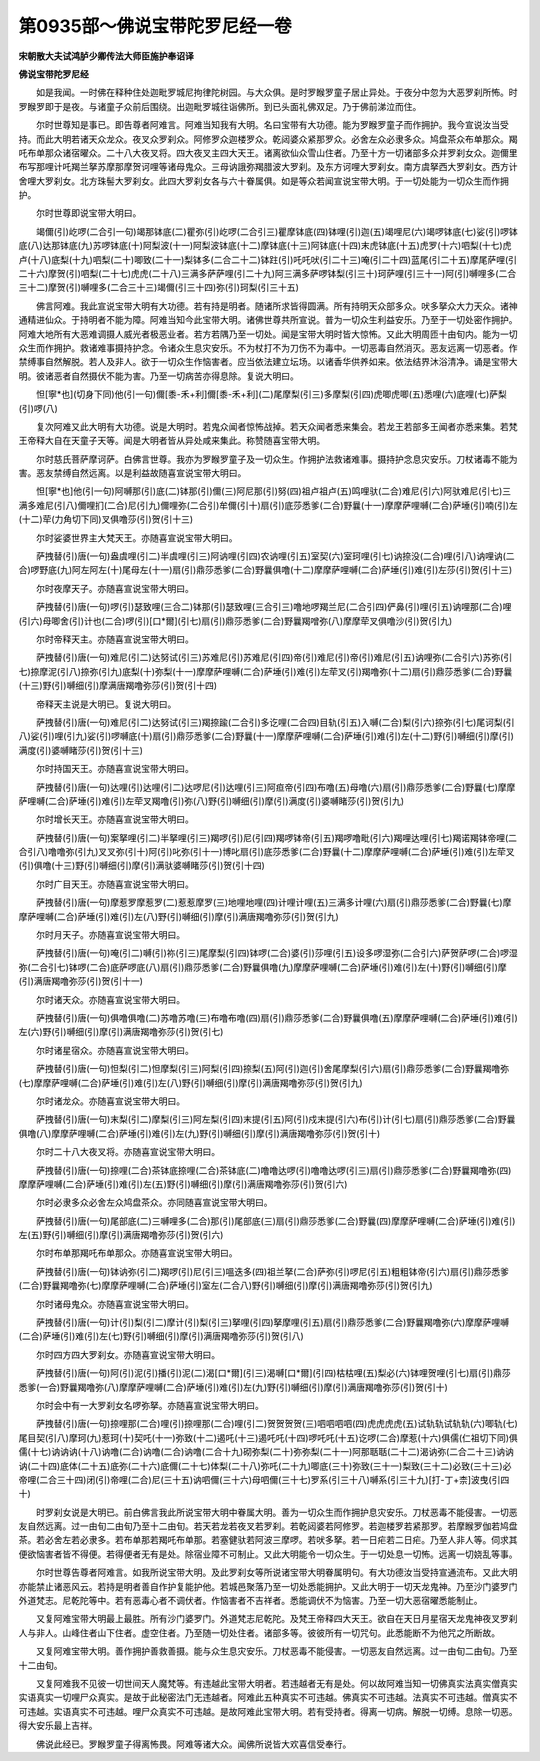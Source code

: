 第0935部～佛说宝带陀罗尼经一卷
==================================

**宋朝散大夫试鸿胪少卿传法大师臣施护奉诏译**

**佛说宝带陀罗尼经**


　　如是我闻。一时佛在释种住处迦毗罗城尼拘律陀树园。与大众俱。是时罗睺罗童子居止异处。于夜分中忽为大恶罗刹所怖。时罗睺罗即于是夜。与诸童子众前后围绕。出迦毗罗城往诣佛所。到已头面礼佛双足。乃于佛前涕泣而住。

　　尔时世尊知是事已。即告尊者阿难言。阿难当知我有大明。名曰宝带有大功德。能为罗睺罗童子而作拥护。我今宣说汝当受持。而此大明若诸天众龙众。夜叉众罗刹众。阿修罗众迦楼罗众。乾闼婆众紧那罗众。必舍左众必隶多众。鸠盘茶众布单那众。羯吒布单那众诸宿曜众。二十八大夜叉将。四大夜叉主四大天王。诸离欲仙众雪山住者。乃至十方一切诸部多众并罗刹女众。迦儞里布写那哩计吒羯兰拏苏摩那摩贺诃哩等诸母鬼众。三母讷誐弥羯腊波大罗刹。及东方诃哩大罗刹女。南方虞拏西大罗刹女。西方计舍哩大罗刹女。北方珠髻大罗刹女。此四大罗刹女各与六十眷属俱。如是等众若闻宣说宝带大明。于一切处能为一切众生而作拥护。

　　尔时世尊即说宝带大明曰。

　　竭儞(引)屹啰(二合引一句)竭那钵底(二)瞿弥(引)屹啰(二合引三)瞿摩钵底(四)钵哩(引)迦(五)竭哩尼(六)竭啰钵底(七)娑(引)啰钵底(八)达那钵底(九)苏啰钵底(十)阿梨波(十一)阿梨波钵底(十二)摩钵底(十三)阿钵底(十四)末虎钵底(十五)虎罗(十六)呬梨(十七)虎卢(十八)底梨(十九)呬梨(二十)唧致(二十一)梨钵多(二合二十二)钵跓(引)吒吒吠(引二十三)唵(引二十四)蓝尾(引二十五)摩尾萨哩(引二十六)摩贺(引)呬梨(二十七)虎虎(二十八)三满多萨萨哩(引二十九)阿三满多萨啰钵梨(引三十)珂萨哩(引三十一)阿(引)嚩哩多(二合三十二)摩贺(引)嚩哩多(二合三十三)竭儞(引三十四)弥(引)珂梨(引三十五)

　　佛言阿难。我此宣说宝带大明有大功德。若有持是明者。随诸所求皆得圆满。所有持明天众部多众。吠多拏众大力天众。诸神通精进仙众。于持明者不能为障。阿难当知今此宝带大明。诸佛世尊共所宣说。普为一切众生利益安乐。乃至于一切处密作拥护。阿难大地所有大恶难调摄人威光者极恶业者。若方若隅乃至一切处。闻是宝带大明时皆大惊怖。又此大明周匝十由旬内。能为一切众生而作拥护。救诸难事摄持护念。令诸众生息灾安乐。不为杖打不为刀伤不为毒中。一切恶毒自然消灭。恶友远离一切恶者。作禁缚事自然解脱。若人及非人。欲于一切众生作恼害者。应当依法建立坛场。以诸香华供养如来。依法结界沐浴清净。诵是宝带大明。彼诸恶者自然摄伏不能为害。乃至一切病苦亦得息除。复说大明曰。

　　怛[寧*也](切身下同)他(引一句)儞[黍-禾+利]儞[黍-禾+利](二)尾摩梨(引三)多摩梨(引四)虎唧虎唧(五)悉哩(六)底哩(七)萨梨(引)啰(八)

　　复次阿难又此大明有大功德。说是大明时。若鬼众闻者惊怖战掉。若天众闻者悉来集会。若龙王若部多王闻者亦悉来集。若梵王帝释大自在天童子天等。闻是大明者皆从异处咸来集此。称赞随喜宝带大明。

　　尔时慈氏菩萨摩诃萨。白佛言世尊。我亦为罗睺罗童子及一切众生。作拥护法救诸难事。摄持护念息灾安乐。刀杖诸毒不能为害。恶友禁缚自然远离。以是利益故随喜宣说宝带大明曰。

　　怛[寧*也]他(引一句)阿嚩那(引)底(二)钵那(引)儞(三)阿尼那(引)努(四)祖卢祖卢(五)鸣哩驮(二合)难尼(引六)阿驮难尼(引七)三满多难尼(引八)儞哩扪(二合)尼(引九)儞哩弥(二合引)牟儞(引十)扇(引)底莎悉爹(二合)野曩(十一)摩摩萨哩嚩(二合)萨埵(引)喃(引)左(十二)荦(力角切下同)叉俱噜莎(引)贺(引十三)

　　尔时娑婆世界主大梵天王。亦随喜宣说宝带大明曰。

　　萨拽替(引)唐(一句)盎虞哩(引二)半虞哩(引三)阿讷哩(引四)农讷哩(引五)室契(六)室珂哩(引七)讷捺没(二合)哩(引八)讷哩讷(二合)啰野底(九)阿左阿左(十)尾母左(十一)扇(引)鼎莎悉爹(二合)野曩俱噜(十二)摩摩萨哩嚩(二合)萨埵(引)难(引)左莎(引)贺(引十三)

　　尔时夜摩天子。亦随喜宣说宝带大明曰。

　　萨拽替(引)唐(一句)啰(引)瑟致哩(三合二)钵那(引)瑟致哩(三合引三)噜地啰羯兰尼(二合引四)俨鼻(引)哩(引五)讷哩那(二合)哩(引六)母唧舍(引)计也(二合)啰(引)[口*爾](引七)扇(引)鼎莎悉爹(二合)野曩羯噌弥(八)摩摩荦叉俱噜沙(引)贺(引九)

　　尔时帝释天主。亦随喜宣说宝带大明曰。

　　萨拽替(引)唐(一句)难尼(引二)达努试(引三)苏难尼(引)苏难尼(引四)帝(引)难尼(引)帝(引)难尼(引五)讷哩弥(二合引六)苏弥(引七)捺摩泥(引八)捺弥(引九)底梨(十)弥梨(十一)摩摩萨哩嚩(二合)萨埵(引)难(引)左荦叉(引)羯噜弥(十二)扇(引)鼎莎悉爹(二合)野曩(十三)野(引)嚩细(引)摩满唐羯噜弥莎(引)贺(引十四)

　　帝释天主说是大明已。复说大明曰。

　　萨拽替(引)唐(一句)难尼(引二)达努试(引三)羯捺踰(二合引)多讫哩(二合四)目轨(引五)入嚩(二合)梨(引六)捺弥(引七)尾诃梨(引八)娑(引)哩(引九)娑(引)啰嚩底(十)扇(引)鼎莎悉爹(二合)野曩(十一)摩摩萨哩嚩(二合)萨埵(引)难(引)左(十二)野(引)嚩细(引)摩(引)满度(引)婆嚩睹莎(引)贺(引十三)

　　尔时持国天王。亦随喜宣说宝带大明曰。

　　萨拽替(引)唐(一句)达哩(引)达哩(引二)达啰尼(引)达哩(引三)阿疸帝(引四)布噜(五)母噜(六)扇(引)鼎莎悉爹(二合)野曩(七)摩摩萨哩嚩(二合)萨埵(引)难(引)左荦叉羯噜(引)弥(八)野(引)嚩细(引)摩(引)满度(引)婆嚩睹莎(引)贺(引九)

　　尔时增长天王。亦随喜宣说宝带大明曰。

　　萨拽替(引)唐(一句)案拏哩(引二)半拏哩(引三)羯啰(引)尼(引四)羯啰钵帝(引五)羯啰噜毗(引六)羯哩达哩(引七)羯诺羯钵帝哩(二合引八)噜噜弥(引九)叉叉弥(引十)阿(引)叱弥(引十一)博叱扇(引)底莎悉爹(二合)野曩(十二)摩摩萨哩嚩(二合)萨埵(引)难(引)左荦叉(引)俱噜(十三)野(引)嚩细(引)摩(引)满驮婆嚩睹莎(引)贺(引十四)

　　尔时广目天王。亦随喜宣说宝带大明曰。

　　萨拽替(引)唐(一句)摩惹罗摩惹罗(二)惹惹摩罗(三)地哩地哩(四)计哩计哩(五)三满多计哩(六)扇(引)鼎莎悉爹(二合)野曩(七)摩摩萨哩嚩(二合)萨埵(引)难(引)左(八)野(引)嚩细(引)摩(引)满唐羯噜弥莎(引)贺(引九)

　　尔时月天子。亦随喜宣说宝带大明曰。

　　萨拽替(引)唐(一句)唵(引二)嚩(引)祢(引三)尾摩梨(引四)钵啰(二合)婆(引)莎哩(引五)设多啰湿弥(二合引六)萨贺萨啰(二合)啰湿弥(二合引七)钵啰(二合)底萨啰底(八)扇(引)鼎莎悉爹(二合)野曩俱噜(九)摩摩萨哩嚩(二合)萨埵(引)难(引)左(十)野(引)嚩细(引)摩(引)满唐羯噜弥莎(引)贺(引十一)

　　尔时诸天众。亦随喜宣说宝带大明曰。

　　萨拽替(引)唐(一句)俱噜俱噜(二)苏噜苏噜(三)布噜布噜(四)扇(引)鼎莎悉爹(二合)野曩俱噜(五)摩摩萨哩嚩(二合)萨埵(引)难(引)左(六)野(引)嚩细(引)摩(引)满唐羯噜弥莎(引)贺(引七)

　　尔时诸星宿众。亦随喜宣说宝带大明曰。

　　萨拽替(引)唐(一句)怛梨(引二)怛摩梨(引三)阿梨(引四)捺梨(五)阿(引)迦(引)舍尾摩梨(引六)扇(引)鼎莎悉爹(二合)野曩羯噜弥(七)摩摩萨哩嚩(二合)萨埵(引)难(引)左(八)野(引)嚩细(引)摩(引)满唐羯噜弥莎(引)贺(引九)

　　尔时诸龙众。亦随喜宣说宝带大明曰。

　　萨拽替(引)唐(一句)末梨(引二)摩梨(引三)阿左梨(引四)末提(引五)阿(引)戍末提(引六)布(引)计(引七)扇(引)鼎莎悉爹(二合)野曩俱噜(八)摩摩萨哩嚩(二合)萨埵(引)难(引)左(九)野(引)嚩细(引)摩(引)满唐羯噜弥莎(引)贺(引十)

　　尔时二十八大夜叉将。亦随喜宣说宝带大明曰。

　　萨拽替(引)唐(一句)捺哩(二合)茶钵底捺哩(二合)茶钵底(二)噜噜达啰(引)噜噜达啰(引三)扇(引)鼎莎悉爹(二合)野曩羯噜弥(四)摩摩萨哩嚩(二合)萨埵(引)难(引)左(五)野(引)嚩细(引)摩(引)满唐羯噜弥莎(引)贺(引六)

　　尔时必隶多众必舍左众鸠盘茶众。亦同随喜宣说宝带大明曰。

　　萨拽替(引)唐(一句)尾部底(二)三嚩哩多(二合)那(引)尾部底(三)扇(引)鼎莎悉爹(二合)野曩(四)摩摩萨哩嚩(二合)萨埵(引)难(引)左(五)野(引)嚩细(引)摩(引)满唐羯噜弥莎(引)贺(引六)

　　尔时布单那羯吒布单那众。亦随喜宣说宝带大明曰。

　　萨拽替(引)唐(一句)钵讷弥(引二)羯啰(引)尼(引三)嗢迭多(四)祖兰拏(二合)萨弥(引)啰尼(引五)粗粗钵帝(引六)扇(引)鼎莎悉爹(二合)野曩羯噜弥(七)摩摩萨哩嚩(二合)萨埵(引)室左(二合八)野(引)嚩细(引)摩(引)满唐羯噜弥莎(引)贺(引九)

　　尔时诸母鬼众。亦随喜宣说宝带大明曰。

　　萨拽替(引)唐(一句)计(引)梨(引二)摩计(引)梨(引三)拏哩(引四)拏摩哩(引五)扇(引)鼎莎悉爹(二合)野曩羯噜弥(六)摩摩萨哩嚩(二合)萨埵(引)难(引)左(七)野(引)嚩细(引)摩(引)满唐羯噜弥莎(引)贺(引八)

　　尔时四方四大罗刹女。亦随喜宣说宝带大明曰。

　　萨拽替(引)唐(一句)阿(引)泥(引)播(引)泥(二)渴[口*爾](引三)渴嚩[口*爾](引四)枯枯哩(五)梨必(六)钵哩贺哩(引七)扇(引)鼎莎悉爹(一合)野曩羯噜弥(八)摩摩萨哩嚩(二合)萨埵(引)难(引)左(九)野(引)嚩细(引)摩(引)满唐羯噜弥莎(引)贺(引十)

　　尔时会中有一大罗刹女名啰弥拏。亦随喜宣说宝带大明曰。

　　萨拽替(引)唐(一句)捺哩那(二合)哩(引)捺哩那(二合)哩(引二)贺贺贺贺(三)呬呬呬呬(四)虎虎虎虎(五)试轨轨试轨轨(六)唧轨(七)尾目契(引八)摩珂(九)惹珂(十)契吒(十一)弥致(十二)遏吒(十三)遏吒吒(十四)啰吒吒(十五)讫啰(二合)摩惹(十六)俱儒(仁祖切下同)俱儒(十七)讷讷讷(十八)讷噜(二合)讷噜(二合)讷噜(二合十九)砌弥梨(二十)弥弥梨(二十一)阿那聒聒(二十二)渴讷弥(二合二十三)讷讷讷(二十四)底体(二十五)底弥(二十六)底儞(二十七)体梨(二十八)弥吒(二十九)唧底(三十)弥致(三十一)梨致(三十二)必致(三十三)必帝哩(二合三十四)闭(引)帝哩(二合)尼(三十五)讷呬儞(三十六)母呬儞(三十七)罗系(引三十八)嚩系(引三十九)[打-丁+柰]波曳(引四十)

　　时罗刹女说是大明已。前白佛言我此所说宝带大明中眷属大明。善为一切众生而作拥护息灾安乐。刀杖恶毒不能侵害。一切恶友自然远离。过一由旬二由旬乃至十二由旬。若天若龙若夜叉若罗刹。若乾闼婆若阿修罗。若迦楼罗若紧那罗。若摩睺罗伽若鸠盘茶。若必舍左若必隶多。若布单那若羯吒布单那。若塞健驮若阿波三摩啰。若吠多拏。若一日疟若二日疟。乃至人非人等。伺求其便欲恼害者皆不得便。若得便者无有是处。除宿业障不可制止。又此大明能令一切众生。于一切处息一切怖。远离一切娆乱等事。

　　尔时世尊告尊者阿难言。如我所说宝带大明。及此罗刹女等所说诸宝带大明眷属明句。有大功德汝当受持宣通流布。又此大明亦能禁止诸恶风云。若持是明者善自作护复能护他。若城邑聚落乃至一切处悉能拥护。又此大明于一切天龙鬼神。乃至沙门婆罗门外道梵志。尼乾陀等中。若有恶毒心者不调伏者。作恼害者不吉祥者。悉能调伏不为恼害。乃至一切大恶宿曜悉能制止。

　　又复阿难宝带大明最上最胜。所有沙门婆罗门。外道梵志尼乾陀。及梵王帝释四大天王。欲自在天日月星宿天龙鬼神夜叉罗刹人与非人。山峰住者山下住者。虚空住者。乃至随一切处住者。诸部多等。彼彼所有一切咒句。此悉能断不为他咒之所断故。

　　又复阿难宝带大明。善作拥护善救善摄。能与众生息灾安乐。刀杖恶毒不能侵害。一切恶友自然远离。过一由旬二由旬。乃至十二由旬。

　　又复阿难我不见彼一切世间天人魔梵等。有违越此宝带大明者。若违越者无有是处。何以故阿难当知一切佛真实法真实僧真实实语真实一切哩尸众真实。是故于此秘密法门无违越者。阿难此五种真实不可违越。佛真实不可违越。法真实不可违越。僧真实不可违越。实语真实不可违越。哩尸众真实不可违越。是故阿难此宝带大明。若有受持者。得离一切病。解脱一切缚。息除一切恶。得大安乐最上吉祥。

　　佛说此经已。罗睺罗童子得离怖畏。阿难等诸大众。闻佛所说皆大欢喜信受奉行。

